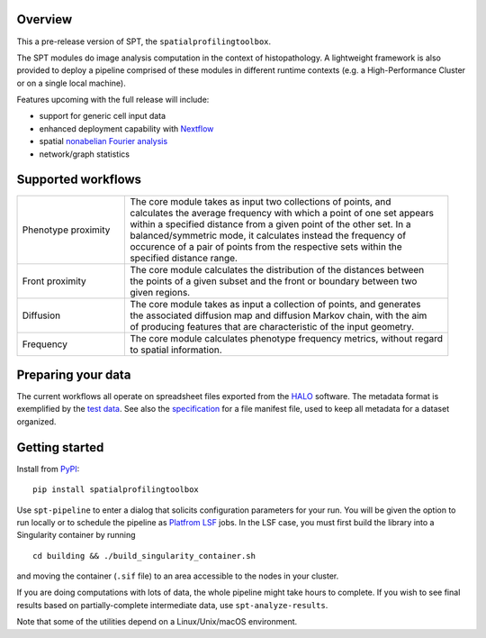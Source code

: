 
Overview
--------
This a pre-release version of SPT, the ``spatialprofilingtoolbox``.

The SPT modules do image analysis computation in the context of histopathology.
A lightweight framework is also provided to deploy a pipeline comprised of these
modules in different runtime contexts (e.g. a High-Performance Cluster or on a
single local machine).

.. raw:: html

   <table class="comparison-table">
   <tr>
       <th class="compared-item"></th>
       <th class="compared-item focus-element">SPT</th>
       <th class="compared-item">Squidpy <a href="https://squidpy.readthedocs.io/en/stable/" target="_blank"><img class="external-link-icon" alt="external links"/></a></th>
       <th class="compared-item">histocartography <a href="https://github.com/histocartography/histocartography" target="_blank"><img class="external-link-icon" alt="external links"/></a></th>
   </tr>
   <tr>
       <td class="feature-description">Techniques</td>
       <td>
           <ul>
               <li class="ok-item">Density and proximity analysis</li>
               <li class="ok-item">General metric space / discrete geometry methods</li>
               <li class="ok-item">Diffusion maps spectral analysis</li>
               <li class="unspecified-item">Spatial non-abelian Fourier analysis</li>
               <li class="unspecified-item">Network statistics</li>
           </ul>
       </td>
       <td>
           <ul>
               <li class="ok-item">Cell arrangement graph models</li>
               <li class="ok-item">Cell type co-occurence analysis</li>
               <li class="ok-item">Ligand/receptor analysis</li>
               <li class="ok-item">Network statistics</li>
           </ul>
       </td>
       <td>
           <ul>
               <li class="ok-item">Cell arrangement graph models</li>
               <li class="ok-item">Graph Neural Networks</li>
           </ul>
       </td>
   </tr>
   <tr>
       <td class="feature-description">Input data</td>
       <td>
           <ul>
               <li class="ok-item">Multiplex imaging</li>
               <li class="ok-item">HALO export</li>
               <li class="unspecified-item">Generic input data types</li>
           </ul>
       </td>
       <td>
           <ul>
               <li class="ok-item">Spatial transcriptomics emphasis</li>
               <li class="ok-item">Native support for specific imaging platforms</li>
               <li class="ok-item"><a href="https://anndata.readthedocs.io/en/stable/">AnnData</a> for generic input</li>
           </ul>
       </td>
       <td>
           <ul>
               <li class="ok-item">H&E images</li>
           </ul>
       </td>
   </tr>
   <tr>
       <td class="feature-description">Interpretation methods</td>
       <td>
           <ul>
               <li class="ok-item">Statistical outcome analysis</li>
           </ul>
       </td>
       <td>
           <ul>
               <li class="ok-item">Extensive plotting and heatmaps</li>
           </ul>
       </td>
       <td>
           <ul>
               <li class="ok-item">Entity-level feature attribution</li>
           </ul>
       </td>
   </tr>
   <tr>
       <td class="feature-description">End-to-end workflow</td>
       <td>
           <ul>
               <li class="ok-item">Fully automated (with <a href="https://www.biorxiv.org/content/10.1101/2021.01.20.427458v1">ImPartial</a>)</li>
           </ul>
       </td>
       <td>
           <ul>
               <li class="ok-item">With some scripting</li>
           </ul>
       </td>
       <td>
           <ul>
               <li class="ok-item">With some scripting</li>
           </ul>
       </td>
   </tr>
   <tr>
       <td class="feature-description">High-Performance Computing</td>
       <td>
           <ul>
               <li class="ok-item">LSF support</li>
               <li class="unspecified-item"><a href="https://www.nextflow.io">Nextflow</a> general-purpose deployment</li>
           </ul>
       </td>
       <td>
           <ul>
               <li class="not-ok-item"></li>
           </ul>
       </td>
       <td>
           <ul>
               <li class="not-ok-item"></li>
           </ul>
       </td>
   </tr>
   </table>
   <br>
   <br>

Features upcoming with the full release will include:

- support for generic cell input data
- enhanced deployment capability with `Nextflow <https://www.nextflow.io>`_
- spatial `nonabelian Fourier analysis <https://schurtransform.readthedocs.io>`_
- network/graph statistics


Supported workflows
-------------------

.. list-table::
   :widths: 1 3

   * - Phenotype proximity
     - | The core module takes as input two collections of points, and
       | calculates the average frequency with which a point of one set appears
       | within a specified distance from a given point of the other set. In a
       | balanced/symmetric mode, it calculates instead the frequency of
       | occurence of a pair of points from the respective sets within the
       | specified distance range.
   * - Front proximity
     - | The core module calculates the distribution of the distances between
       | the points of a given subset and the front or boundary between two
       | given regions.
   * - Diffusion
     - | The core module takes as input a collection of points, and generates
       | the associated diffusion map and diffusion Markov chain, with the aim
       | of producing features that are characteristic of the input geometry.
   * - Frequency
     - | The core module calculates phenotype frequency metrics, without regard 
       | to spatial information.


Preparing your data
-------------------

The current workflows all operate on spreadsheet files exported from the `HALO <https://indicalab.com/halo/>`_ software. The metadata format is exemplified by the `test data <https://github.com/nadeemlab/SPT/tree/main/tests/data>`_. See also the `specification <https://github.com/nadeemlab/SPT/tree/main/schemas/file_manifest_specification_v0.5.md>`_ for a file manifest file, used to keep all metadata for a dataset organized.

Getting started
---------------

Install from `PyPI <https://pypi.org/project/spatialprofilingtoolbox/>`_::

    pip install spatialprofilingtoolbox

Use ``spt-pipeline`` to enter a dialog that solicits configuration parameters for your run. You will be given the option to run locally or to schedule the pipeline as `Platfrom LSF <https://www.ibm.com/products/hpc-workload-management>`_ jobs. In the LSF case, you must first build the library into a Singularity container by running ::

    cd building && ./build_singularity_container.sh

and moving the container (``.sif`` file) to an area accessible to the nodes in your cluster.

If you are doing computations with lots of data, the whole pipeline might take hours to complete. If you wish to see final results based on partially-complete intermediate data, use ``spt-analyze-results``.

Note that some of the utilities depend on a Linux/Unix/macOS environment.
